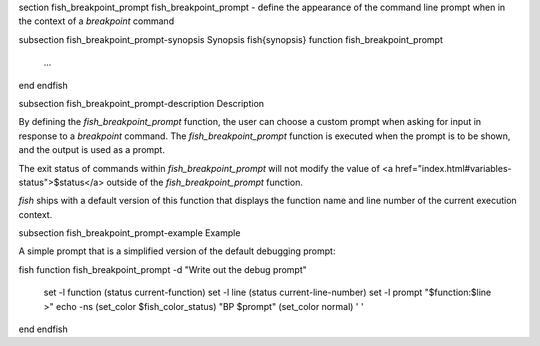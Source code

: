 \section fish_breakpoint_prompt fish_breakpoint_prompt - define the appearance of the command line prompt when in the context of a `breakpoint` command

\subsection fish_breakpoint_prompt-synopsis Synopsis
\fish{synopsis}
function fish_breakpoint_prompt
    ...
end
\endfish

\subsection fish_breakpoint_prompt-description Description

By defining the `fish_breakpoint_prompt` function, the user can choose a custom prompt when asking for input in response to a `breakpoint` command. The `fish_breakpoint_prompt` function is executed when the prompt is to be shown, and the output is used as a prompt.

The exit status of commands within `fish_breakpoint_prompt` will not modify the value of <a href="index.html#variables-status">$status</a> outside of the `fish_breakpoint_prompt` function.

`fish` ships with a default version of this function that displays the function name and line number of the current execution context.


\subsection fish_breakpoint_prompt-example Example

A simple prompt that is a simplified version of the default debugging prompt:

\fish
function fish_breakpoint_prompt -d "Write out the debug prompt"
    set -l function (status current-function)
    set -l line (status current-line-number)
    set -l prompt "$function:$line >"
    echo -ns (set_color $fish_color_status) "BP $prompt" (set_color normal) ' '
end
\endfish
